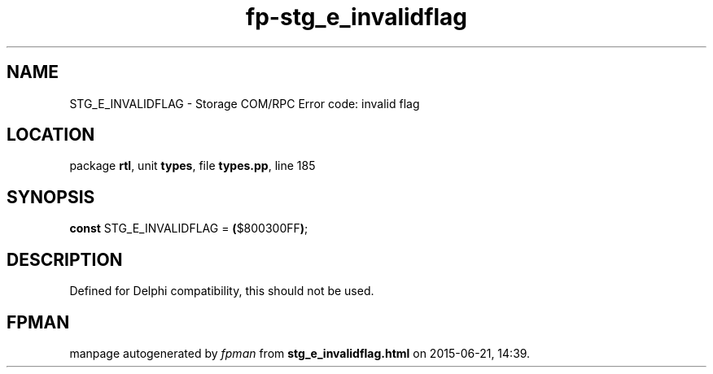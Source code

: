 .\" file autogenerated by fpman
.TH "fp-stg_e_invalidflag" 3 "2014-03-14" "fpman" "Free Pascal Programmer's Manual"
.SH NAME
STG_E_INVALIDFLAG - Storage COM/RPC Error code: invalid flag
.SH LOCATION
package \fBrtl\fR, unit \fBtypes\fR, file \fBtypes.pp\fR, line 185
.SH SYNOPSIS
\fBconst\fR STG_E_INVALIDFLAG = \fB(\fR$800300FF\fB)\fR;

.SH DESCRIPTION
Defined for Delphi compatibility, this should not be used.


.SH FPMAN
manpage autogenerated by \fIfpman\fR from \fBstg_e_invalidflag.html\fR on 2015-06-21, 14:39.

